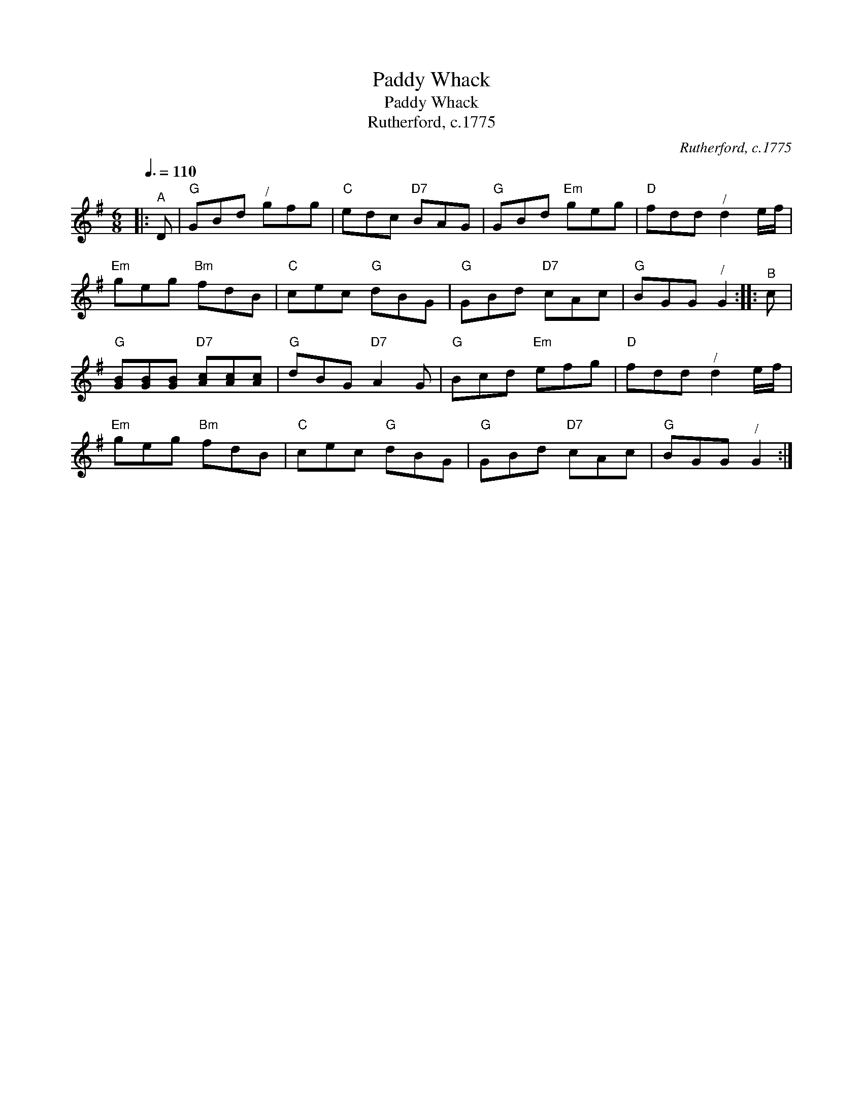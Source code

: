 X:1
T:Paddy Whack
T:Paddy Whack
T:Rutherford, c.1775
C:Rutherford, c.1775
L:1/8
Q:3/8=110
M:6/8
K:G
V:1 treble 
V:1
|:"^A" D |"G" GBd"^/" gfg |"C" edc"D7" BAG |"G" GBd"Em" geg |"D" fdd"^/" d2 e/f/ | %5
"Em" geg"Bm" fdB |"C" cec"G" dBG |"G" GBd"D7" cAc |"G" BGG"^/" G2 ::"^B" c | %10
"G" [GB][GB][GB]"D7" [Ac][Ac][Ac] |"G" dBG"D7" A2 G |"G" Bcd"Em" efg |"D" fdd"^/" d2 e/f/ | %14
"Em" geg"Bm" fdB |"C" cec"G" dBG |"G" GBd"D7" cAc |"G" BGG"^/" G2 :| %18

